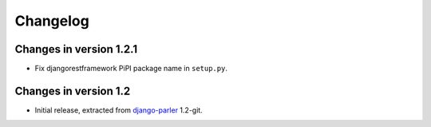 Changelog
=========

Changes in version 1.2.1
------------------------

* Fix djangorestframework PiPI package name in ``setup.py``.


Changes in version 1.2
----------------------

* Initial release, extracted from django-parler_ 1.2-git.


.. _django-parler: https://github.com/edoburu/django-parler
.. _django-rest-framework: https://github.com/tomchristie/django-rest-framework
